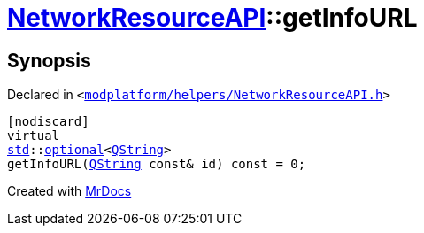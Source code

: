 [#NetworkResourceAPI-getInfoURL]
= xref:NetworkResourceAPI.adoc[NetworkResourceAPI]::getInfoURL
:relfileprefix: ../
:mrdocs:


== Synopsis

Declared in `&lt;https://github.com/PrismLauncher/PrismLauncher/blob/develop/launcher/modplatform/helpers/NetworkResourceAPI.h#L22[modplatform&sol;helpers&sol;NetworkResourceAPI&period;h]&gt;`

[source,cpp,subs="verbatim,replacements,macros,-callouts"]
----
[nodiscard]
virtual
xref:std.adoc[std]::xref:std/optional.adoc[optional]&lt;xref:QString.adoc[QString]&gt;
getInfoURL(xref:QString.adoc[QString] const& id) const = 0;
----



[.small]#Created with https://www.mrdocs.com[MrDocs]#
